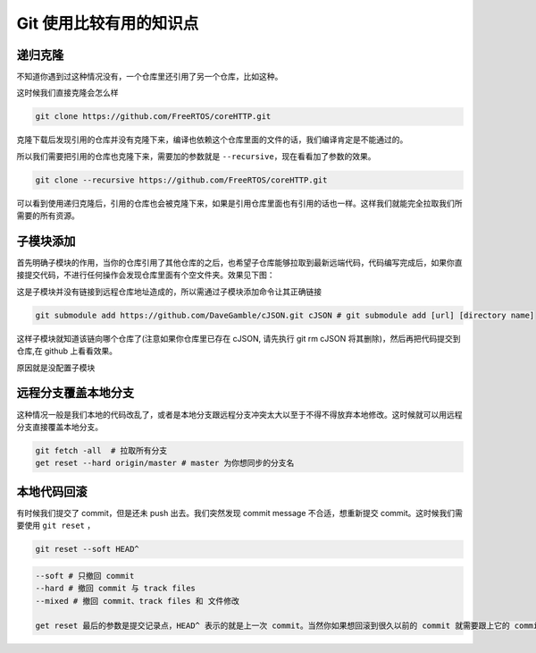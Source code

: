 Git 使用比较有用的知识点
=========================

递归克隆
----------

不知道你遇到过这种情况没有，一个仓库里还引用了另一个仓库，比如这种。

.. image:: _static/refrence.jpg

这时候我们直接克隆会怎么样

.. code:: bash

    git clone https://github.com/FreeRTOS/coreHTTP.git

克隆下载后发现引用的仓库并没有克隆下来，编译也依赖这个仓库里面的文件的话，我们编译肯定是不能通过的。

.. image:: _static/direct_clone.jpg

所以我们需要把引用的仓库也克隆下来，需要加的参数就是 ``--recursive``，现在看看加了参数的效果。

.. code:: bash

    git clone --recursive https://github.com/FreeRTOS/coreHTTP.git

.. image:: _static/recursive_clone.png
    :alt: Alternative text

可以看到使用递归克隆后，引用的仓库也会被克隆下来，如果是引用仓库里面也有引用的话也一样。这样我们就能完全拉取我们所需要的所有资源。

子模块添加
------------

首先明确子模块的作用，当你的仓库引用了其他仓库的之后，也希望子仓库能够拉取到最新远端代码，代码编写完成后，如果你直接提交代码，不进行任何操作会发现仓库里面有个空文件夹。效果见下图：

.. image:: _static/submodule.jpg

.. image:: _static/github_test.jpg

这是子模块并没有链接到远程仓库地址造成的，所以需通过子模块添加命令让其正确链接

.. code:: bash

    git submodule add https://github.com/DaveGamble/cJSON.git cJSON # git submodule add [url] [directory name]

这样子模块就知道该链向哪个仓库了(注意如果你仓库里已存在 cJSON, 请先执行 git rm cJSON 将其删除)，然后再把代码提交到仓库,在 github 上看看效果。

.. image:: _static/added_submodule.jpg

原因就是没配置子模块

远程分支覆盖本地分支
--------------------

这种情况一般是我们本地的代码改乱了，或者是本地分支跟远程分支冲突太大以至于不得不得放弃本地修改。这时候就可以用远程分支直接覆盖本地分支。

.. code:: bash

    git fetch -all  # 拉取所有分支
    get reset --hard origin/master # master 为你想同步的分支名

本地代码回滚
----------------

有时候我们提交了 commit，但是还未 push 出去。我们突然发现 commit message 不合适，想重新提交 commit。这时候我们需要使用 ``git reset`` ，

.. code:: bash

    git reset --soft HEAD^

.. code:: bash

    --soft # 只撤回 commit
    --hard # 撤回 commit 与 track files
    --mixed # 撤回 commit、track files 和 文件修改

    get reset 最后的参数是提交记录点，HEAD^ 表示的就是上一次 commit。当然你如果想回滚到很久以前的 commit 就需要跟上它的 commit 号了

